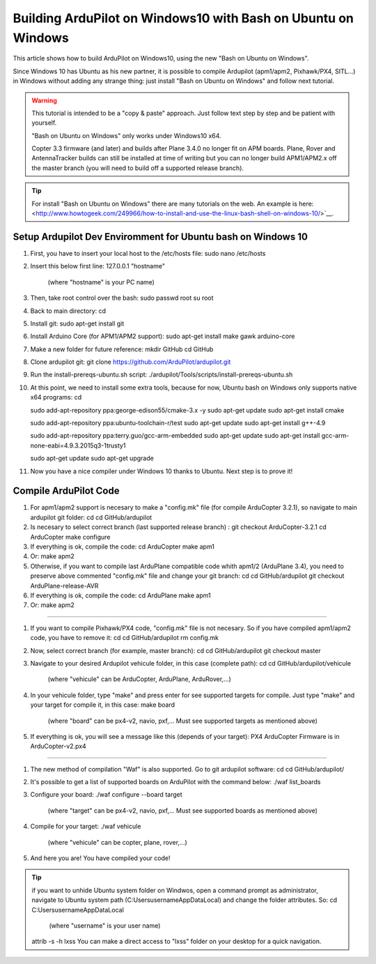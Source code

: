 .. _building-ardupilot-onwindows10:

==============================================================
Building ArduPilot on Windows10 with Bash on Ubuntu on Windows
==============================================================

   .. image:: ../images/Windows10_Ubuntu_0.jpg
       :target: ../_images/Windows10_Ubuntu_0.jpg

This article shows how to build ArduPilot on Windows10,
using the new "Bash on Ubuntu on Windows".

Since Windows 10 has Ubuntu as his new partner, it is possible to compile Ardupilot (apm1/apm2, Pixhawk/PX4, SITL...) in Windows without adding any strange thing: just install "Bash on Ubuntu on Windows" and follow next tutorial.
   
.. warning::

   This tutorial is intended to be a "copy & paste" approach. Just follow text step by step and be patient with yourself.

   "Bash on Ubuntu on Windows" only works under Windows10 x64.
   
   Copter 3.3 firmware (and later) and builds after Plane 3.4.0 no longer
   fit on APM boards. Plane, Rover and AntennaTracker builds can still be
   installed at time of writing but you can no longer build APM1/APM2.x off the
   master branch (you will need to build off a supported release branch).

.. tip::

   For install "Bash on Ubuntu on Windows" there are many tutorials on the web. An example is here:
   <http://www.howtogeek.com/249966/how-to-install-and-use-the-linux-bash-shell-on-windows-10/>`__.


Setup Ardupilot Dev Enviromment for Ubuntu bash on Windows 10
===============

#. First, you have to insert your local host to the /etc/hosts file:
   sudo nano /etc/hosts

#. Insert this below first line:
   127.0.0.1 "hostname"
         (where "hostname" is your PC name)

#. Then, take root control over the bash:
   sudo passwd root
   su root

#. Back to main directory:
   cd

#. Install git:
   sudo apt-get install git

#. Install Arduino Core (for APM1/APM2 support):
   sudo apt-get install make gawk arduino-core

#. Make a new folder for future reference:
   mkdir GitHub
   cd GitHub

#. Clone ardupilot git:
   git clone https://github.com/ArduPilot/ardupilot.git

#. Run the install-prereqs-ubuntu.sh script:
   ./ardupilot/Tools/scripts/install-prereqs-ubuntu.sh

   .. image:: ../images/Windows10_Ubuntu_1.jpg
       :target: ../_images/Windows10_Ubuntu_1.jpg
       
#. At this point, we need to install some extra tools, because for now, Ubuntu bash on Windows only supports native x64 programs:
   cd

   sudo add-apt-repository ppa:george-edison55/cmake-3.x -y
   sudo apt-get update
   sudo apt-get install cmake
   
   sudo add-apt-repository ppa:ubuntu-toolchain-r/test 
   sudo apt-get update
   sudo apt-get install g++-4.9
   
   sudo add-apt-repository ppa:terry.guo/gcc-arm-embedded
   sudo apt-get update
   sudo apt-get install gcc-arm-none-eabi=4.9.3.2015q3-1trusty1
   
   sudo apt-get update
   sudo apt-get upgrade

#. Now you have a nice compiler under Windows 10 thanks to Ubuntu.
   Next step is to prove it!

Compile ArduPilot Code
======================

#. For apm1/apm2 support is necesary to make a "config.mk" file (for compile ArduCopter 3.2.1), so navigate to main ardupilot git folder:
   cd
   cd GitHub/ardupilot

#. Is necesary to select correct branch (last supported release branch) :
   git checkout ArduCopter-3.2.1
   cd ArduCopter
   make configure

#. If everything is ok, compile the code:
   cd ArduCopter
   make apm1

#. Or:
   make apm2

#. Otherwise, if you want to compile last ArduPlane compatible code whith apm1/2 (ArduPlane 3.4), you need to preserve above commented "config.mk" file and change your git branch:
   cd
   cd GitHub/ardupilot
   git checkout ArduPlane-release-AVR

#. If everything is ok, compile the code:
   cd ArduPlane
   make apm1

#. Or:
   make apm2

======================

#. If you want to compile Pixhawk/PX4 code, "config.mk" file is not necesary. So if you have compiled apm1/apm2 code, you have to remove it:
   cd
   cd GitHub/ardupilot
   rm config.mk

#. Now, select correct branch (for example, master branch):
   cd
   cd GitHub/ardupilot
   git checkout master

#. Navigate to your desired Ardupilot vehicule folder, in this case (complete path):
   cd
   cd GitHub/ardupilot/vehicule
         (where "vehicule" can be ArduCopter, ArduPlane, ArduRover,...)
         
#. In your vehicule folder, type "make" and press enter for see supported targets for compile. Just type "make" and your target for compile it, in this case:
   make board
         (where "board" can be px4-v2, navio, pxf,... Must see supported targets as mentioned above)
         
#. If everything is ok, you will see a message like this (depends of your target): PX4 ArduCopter Firmware is in ArduCopter-v2.px4

   .. image:: ../images/Windows10_Ubuntu_2.jpg
       :target: ../_images/Windows10_Ubuntu_2.jpg

======================

#. The new method of compilation "Waf" is also supported. Go to git ardupilot software:
   cd
   cd GitHub/ardupilot/

#. It's possible to get a list of supported boards on ArduPilot with the command below:
   ./waf list_boards
   
#. Configure your board:
   ./waf configure --board target
         (where "target" can be px4-v2, navio, pxf,... Must see supported boards as mentioned above)

   .. image:: ../images/Windows10_Ubuntu_3.jpg
       :target: ../_images/Windows10_Ubuntu_3.jpg
   
#. Compile for your target:
   ./waf vehicule
         (where "vehicule" can be copter, plane, rover,...)

   .. image:: ../images/Windows10_Ubuntu_4.jpg
       :target: ../_images/Windows10_Ubuntu_4.jpg

#. And here you are! You have compiled your code!

.. tip::

   if you want to unhide Ubuntu system folder on Windwos, open a command prompt as administrator,
   navigate to Ubuntu system path (C:\Users\username\AppData\Local) and change the folder attributes. So:
   cd C:\Users\username\AppData\Local
            (where "username" is your user name) 
   attrib -s -h lxss
   You can make a direct access to "lxss" folder on your desktop for a quick navigation.